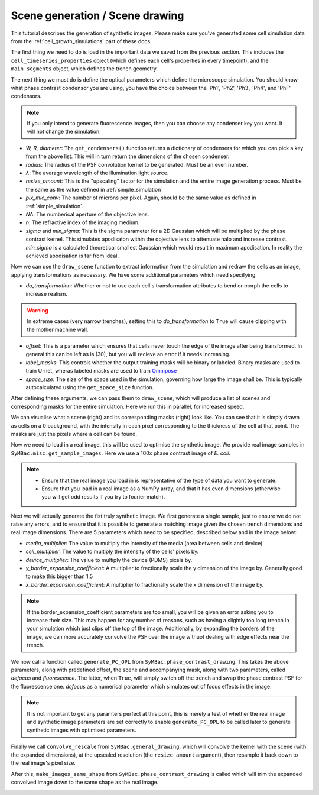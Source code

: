 ===================================
Scene generation / Scene drawing
===================================

This tutorial describes the generation of synthetic images. Please make sure you've generated some cell simulation data from the :ref:`cell_growth_simulations` part of these docs. 

The first thing we need to do is load in the important data we saved from the previous section. This includes the ``cell_timeseries_properties`` object (which defines each cell's properties in every timepoint), and the ``main_segments`` object, which defines the trench geometry.

.. code-block:: python
    :caption: Necessary imports, and loading in ``cell_timeseries_properties`` which we generated in :ref:`cell_growth_simulations`

    from SyMBac.PSF import get_condensers
    from SyMBac.general_drawing import get_space_size, convolve_rescale
    from joblib import Parallel, delayed
    from tqdm.notebook import tqdm
    from SyMBac.phase_contrast_drawing import draw_scene, generate_PC_OPL, make_images_same_shape
    from SyMBac.misc import get_sample_images

    import pickle
    import matplotlib.pyplot as plt

    cell_timeseries_properties_file = open("cell_timeseries_properties.p", "rb")
    cell_timeseries_properties = pickle.load(cell_timeseries_properties_file)
    cell_timeseries_properties_file.close()

    main_segments_file = open("main_segments.p", "rb")
    main_segments = pickle.load(main_segments_file)
    main_segments_file.close()

The next thing we must do is define the optical parameters which define the microscope simulation. You should know what phase contrast condensor you are using, you have the choice between the 'Ph1', 'Ph2', 'Ph3', 'Ph4', and 'PhF' condensors. 

.. note::

   If you only intend to generate fluorescence images, then you can choose any condenser key you want. It will not change the simulation.

- *W, R, diameter*: The ``get_condensers()`` function returns a dictionary of condensers for which you can pick a key from the above list. This will in turn return the dimensions of the chosen condenser. 
- *radius*: The radius of the PSF convolution kernel to be generated. Must be an even number.
- *λ*: The average wavelength of the illumination light source.
- *resize_amount*: This is the "upscaling" factor for the simulation and the entire image generation process. Must be the same as the value defined in :ref:`simple_simulation`
- *pix_mic_conv*: The number of microns per pixel. Again, should be the same value as defined in :ref:`simple_simulation`. 
- *NA*: The numberical aperture of the objective lens.
- *n*: The refractive index of the imaging medium.
- *sigma* and *min_sigma*: This is the sigma parameter for a 2D Gaussian which will be multiplied by the phase contrast kernel. This simulates apodisaton within the objective lens to attenuate halo and increase contrast. *min_sigma* is a calculated theoretical smallest Gaussian which would result in maximum apodisation. In reality the achieved apodisation is far from ideal.


.. code-block:: python
    :caption: Setting up the microscope parameters for image generation

    ## Fixed parameters given by the scope and camera
    condensers = get_condensers()
    W, R, diameter = condensers["Ph3"]
    radius = 50 #I've found 50 to be the best kernel size to optimise convolution speed while maintaining accuracy
    λ = 0.75
    resize_amount = 3
    pix_mic_conv = 0.0655 #0.108379937 micron/pix for 60x, 0.0655 for 100x
    scale = pix_mic_conv / resize_amount 
    NA = 1.45
    n = 1.4

    ## Free parameters given by the undefined apodisation of the objective. 
    ## If unsure, leave this unchanged
    min_sigma = 0.42*0.6/6 / scale #micron
    sigma = min_sigma*10

    kernel_params = (R,W,radius,scale,NA,n,sigma,λ) #Put into a tuple for easy use later
    temp_kernel = get_phase_contrast_kernel(*kernel_params)
    plt.imshow(temp_kernel, cmap="Greys_r")
    plt.title("Phase contrast kernel")

..  image:: images/scene_generation/PC_PSF.png
   :width: 150px

Now we can use the ``draw_scene`` function to extract information from the simulation and redraw the cells as an image, applying transformations as necessary. We have some additional parameters which need specifying.

- *do_transformation*: Whether or not to use each cell's transformation attributes to bend or morph the cells to increase realism. 
.. warning:: 
    In extreme cases (very narrow trenches), setting this to *do_transformation* to ``True`` will cause clipping with the mother machine wall.

- *offset*: This is a parameter which ensures that cells never touch the edge of the image after being transformed. In general this can be left as is (30), but you will recieve an error if it needs increasing.
- *label_masks*: This controls whether the output training masks will be binary or labeled. Binary masks are used to train U-net, wheras labeled masks are used to train Omnipose_
- *space_size*: The size of the space used in the simulation, governing how large the image shall be. This is typically autocalculated using the ``get_space_size`` function. 

After defining these arguments, we can pass them to ``draw_scene``, which will produce a list of scenes and corresponding masks for the entire simulation. Here we run this in parallel, for increased speed.

.. code-block:: python
    :caption: Setting up scene generation parameters

    do_transformation = True
    offset = 30
    label_masks = True
    space_size = get_space_size(cell_timeseries_properties)
    
    scenes = Parallel(n_jobs=-1)(delayed(draw_scene)(
        cell_properties, do_transformation, space_size, offset, label_masks) for cell_properties in tqdm(cell_timeseries_properties, desc='Scene Draw:'))

We can visualise what a scene (right) and its corresponding masks (right) look like. You can see that it is simply drawn as cells on a 0 background, with the intensity in each pixel corresponding to the thickness of the cell at that point. The masks are just the pixels where a cell can be found.

.. code-block:: python
    :caption: Just quickly visualising what a scene looks like


    fig, (ax1, ax2) = plt.subplots(1, 2, figsize=(2.5,4))
    fig.suptitle('Scene and mask')
    ax1.imshow(scenes[-1][0])
    ax2.imshow(scenes[-1][1])
    plt.show()

..  image:: images/scene_generation/scene_example.png
   :width: 100px

Now we need to load in a real image, this will be used to optimise the synthetic image. We provide real image samples in ``SyMBac.misc.get_sample_images``. Here we use a 100x phase contrast image of *E. coli*. 

.. note:: 
    - Ensure that the real image you load in is representative of the type of data you want to generate.
    - Ensure that you load in a real image as a NumPy array, and that it has even dimensions (otherwise you will get odd results if you try to fourier match).

.. code-block:: python
    :caption: Loading a real image

    real_image = get_sample_images()["E. coli 100x"]
    print(real_image.shape)
    plt.imshow(real_image,cmap="Greys_r")
    plt.show()

.. image:: images/scene_generation/real_image.png
   :width: 50px

Next we will actually generate the fist truly synthetic image. We first generate a single sample, just to ensure we do not raise any errors, and to ensure that it is possible to generate a matching image given the chosen trench dimensions and real image dimensions. There are 5 parameters which need to be specified, described below and in the image below:

- *media_multiplier*: The value to multiply the intensity of the media (area between cells and device)
- *cell_multiplier*: The value to multiply the intensity of the cells' pixels by.
- *device_multiplier*: The value to multiply the device (PDMS) pixels by.
- *y_border_expansion_coefficient*: A multiplier to fractionally scale the y dimension of the image by. Generally good to make this bigger than 1.5
- *x_border_expansion_coefficient*: A multiplier to fractionally scale the x dimension of the image by.

.. note:: 
    If the border_expansion_coefficient parameters are too small, you will be given an error asking you to increase their size. This may happen for any number of reasons, such as having a slightly too long trench in your simulation which just clips off the top of the image. Additionally, by expanding the borders of the image, we can more accurately convolve the PSF over the image withuot dealing with edge effects near the trench.

We now call a function called ``generate_PC_OPL`` from ``SyMBac.phase_contrast_drawing``. This takes the above parameters, along with predefined offset, the scene and accompanying mask, along with two parameters, called *defocus* and *fluorescence*. The latter, when ``True``, will simply switch off the trench and swap the phase contrast PSF for the fluorescence one. *defocus* as a numerical parameter which simulates out of focus effects in the image. 

.. note:: 
    It is not important to get any paramters perfect at this point, this is merely a test of whether the real image and synthetic image parameters are set correctly to enable ``generate_PC_OPL`` to be called later to generate synthetic images with optimised parameters.   

Finally we call ``convolve_rescale`` from ``SyMBac.general_drawing``, which will convolve the kernel with the scene (with the expanded dimensions), at the upscaled resolution (the ``resize_amount`` argument), then resample it back down to the real image's pixel size. 

After this, ``make_images_same_shape`` from ``SyMBac.phase_contrast_drawing`` is called which will trim the expanded convolved image down to the same shape as the real image.

.. code-block:: python
    :caption: Generating a single sample of a synthetic image

    media_multiplier=30
    cell_multiplier=1
    device_multiplier=-50
    y_border_expansion_coefficient = 1.9
    x_border_expansion_coefficient = 1.4


    temp_expanded_scene, temp_expanded_scene_no_cells, temp_expanded_mask = generate_PC_OPL(
    main_segments=main_segments,
        offset=offset,
        scene = scenes[-3][0],
        mask = scenes[-3][0],
        media_multiplier=media_multiplier,
        cell_multiplier=cell_multiplier,
        device_multiplier=cell_multiplier,
        y_border_expansion_coefficient = y_border_expansion_coefficient,
        x_border_expansion_coefficient = x_border_expansion_coefficient,
        fluorescence=False,
        defocus=30
    )


    ### Generate temporary image to make same shape

    convolved = convolve_rescale(temp_expanded_scene, temp_kernel, 1/resize_amount, rescale_int = True)
    real_resize, expanded_resized = make_images_same_shape(real_image,convolved, rescale_int=True)

..  image:: images/scene_generation/int_and_dims.png
   :width: 200px



.. _Omnipose: https://github.com/kevinjohncutler/omnipose
